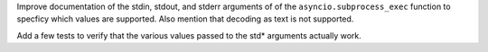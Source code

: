 Improve documentation of the stdin, stdout, and stderr arguments of of the
``asyncio.subprocess_exec`` function to specficy which values are supported.
Also mention that decoding as text is not supported.

Add a few tests to verify that the various values passed to the std*
arguments actually work.
